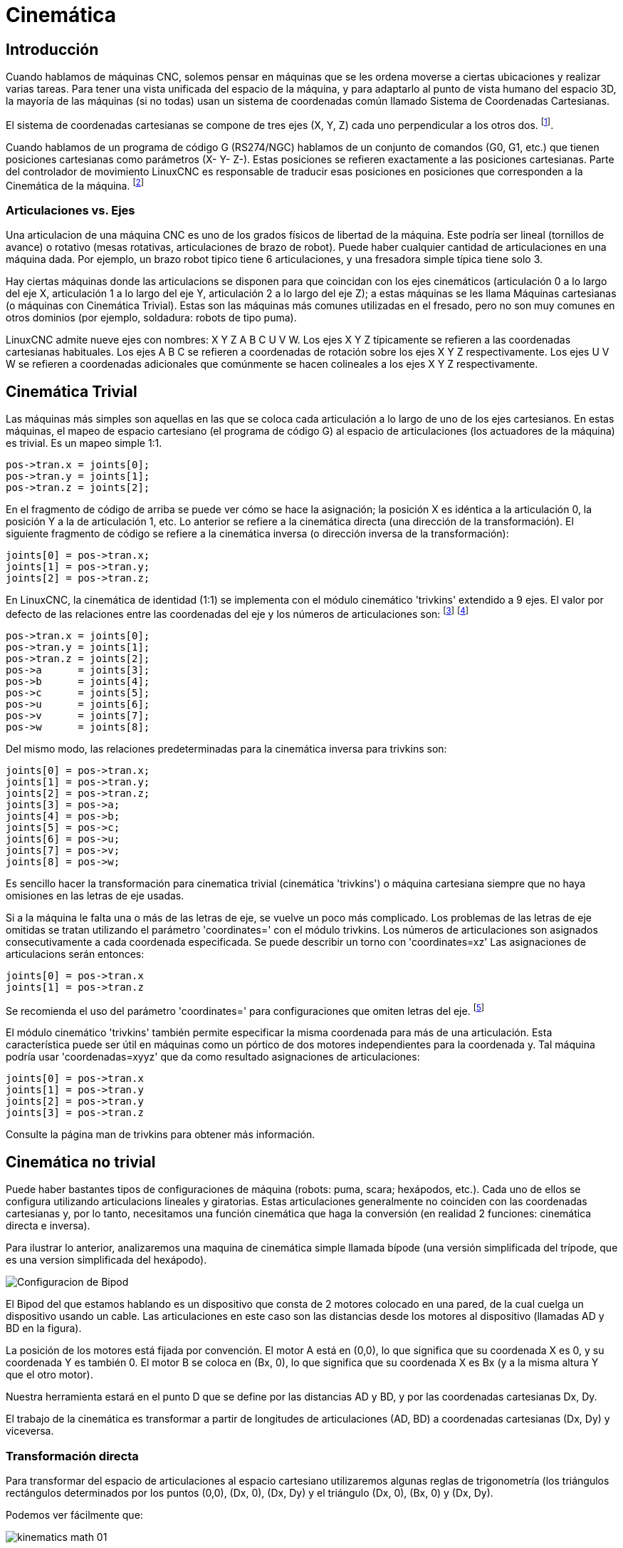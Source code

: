 :lang: es

[[cha:kinematics]]
= Cinemática(((Cinemática)))

== Introducción

Cuando hablamos de máquinas CNC, solemos pensar en máquinas que
se les ordena moverse a ciertas ubicaciones y realizar varias tareas.
Para tener una vista unificada del espacio de la máquina, y para
adaptarlo al punto de vista humano del espacio 3D, la mayoría de las máquinas (si no
todas) usan un sistema de coordenadas común llamado Sistema de Coordenadas Cartesianas.

El sistema de coordenadas cartesianas se compone de tres ejes (X, Y, Z) cada uno
perpendicular a los otros dos. footnote:[La palabra "eje" es comúnmente 
(y erróneamente) usada cuando se habla de máquinas CNC, y se refieren a las direcciones de movimiento de la máquina].

Cuando hablamos de un programa de código G (RS274/NGC) hablamos de un conjunto
de comandos (G0, G1, etc.) que tienen posiciones cartesianas como parámetros (X- Y-
Z-). Estas posiciones se refieren exactamente a las posiciones cartesianas. Parte del
controlador de movimiento LinuxCNC es responsable de traducir esas posiciones
en posiciones que corresponden a la (((cinemática)))Cinemática de la máquina. footnote:[Cinemática: una función bidireccional para transformar del espacio cartesiano al espacio de articulaciones]

=== Articulaciones vs. Ejes

Una articulacion de una máquina CNC es uno de los grados físicos de libertad
de la máquina. Este podría ser lineal (tornillos de avance) o rotativo (mesas rotativas, 
articulaciones de brazo de robot). Puede haber cualquier cantidad de articulaciones en una
máquina dada. Por ejemplo, un brazo robot tipico tiene 6 articulaciones, y una
fresadora simple típica tiene solo 3.

Hay ciertas máquinas donde las articulacions se disponen para que coincidan
con los ejes cinemáticos (articulación 0 a lo largo del eje X, articulación 1 a lo largo del eje Y, articulación 2
a lo largo del eje Z); a estas máquinas se les llama (((máquinas cartesianas)))Máquinas cartesianas (o máquinas con
(((Cinemática Trivial))) Cinemática Trivial). Estas son las máquinas más comunes
utilizadas en el fresado, pero no son muy comunes en otros dominios (por ejemplo, soldadura: robots de tipo puma).

LinuxCNC admite nueve ejes con nombres: X Y Z A B C U V W. Los ejes X Y Z
típicamente se refieren a las coordenadas cartesianas habituales. Los ejes A B C se refieren a
coordenadas de rotación sobre los ejes X Y Z respectivamente. Los ejes U V W se refieren a
coordenadas adicionales que comúnmente se hacen colineales a los ejes X Y Z respectivamente.

== Cinemática Trivial

Las máquinas más simples son aquellas en las que se coloca cada articulación
a lo largo de uno de los ejes cartesianos. En estas máquinas, el mapeo de
espacio cartesiano (el programa de código G) al espacio de articulaciones (los actuadores
 de la máquina) es trivial. Es un mapeo simple 1:1.

----
pos->tran.x = joints[0];
pos->tran.y = joints[1];
pos->tran.z = joints[2];
----

En el fragmento de código de arriba se puede ver cómo se hace la asignación; la 
posición X es idéntica a la articulación 0, la posición Y a la de
articulación 1, etc. Lo anterior se refiere a la cinemática directa (una
dirección de la transformación).
El siguiente fragmento de código se refiere a la cinemática inversa (o
dirección inversa de la transformación):

----
joints[0] = pos->tran.x;
joints[1] = pos->tran.y;
joints[2] = pos->tran.z;
----

En LinuxCNC, la cinemática de identidad (1:1) se implementa con el
módulo cinemático 'trivkins' extendido a 9 ejes. El valor por defecto de
las relaciones entre las coordenadas del eje y los números de articulaciones son:
footnote:[If the machine (for example a lathe) is mounted with
only the X, Z and A axes and the init file of LinuxCNC contains
only the definition of these 3 joints, then the previous assertion is false.
Because we currently have (joint0=X, joint1=Z, joint2=A) which
assumes that joint1=Y.
To make this work in LinuxCNC just define all the axes (XYZA),
LinuxCNC will then use a simple loop in HAL for unused Y axis.]
footnote:[Another way to make it work is to change the corresponding code and recompile the software.]

----
pos->tran.x = joints[0];
pos->tran.y = joints[1];
pos->tran.z = joints[2];
pos->a      = joints[3];
pos->b      = joints[4];
pos->c      = joints[5];
pos->u      = joints[6];
pos->v      = joints[7];
pos->w      = joints[8];
----

Del mismo modo, las relaciones predeterminadas para la cinemática inversa para trivkins son:

----
joints[0] = pos->tran.x;
joints[1] = pos->tran.y;
joints[2] = pos->tran.z;
joints[3] = pos->a;
joints[4] = pos->b;
joints[5] = pos->c;
joints[6] = pos->u;
joints[7] = pos->v;
joints[8] = pos->w;
----

Es sencillo hacer la transformación para cinematica trivial (cinemática 'trivkins') o
máquina cartesiana siempre que no haya omisiones en las letras de eje usadas.

Si a la máquina le falta una o más de las letras de eje, se vuelve un poco más complicado. 
Los problemas de las letras de eje omitidas se tratan utilizando el
parámetro 'coordinates=' con el módulo trivkins. Los números de articulaciones son
asignados consecutivamente a cada coordenada especificada. Se puede describir un torno
con 'coordinates=xz' Las asignaciones de articulacions serán entonces:

----
joints[0] = pos->tran.x
joints[1] = pos->tran.z
----

Se recomienda el uso del parámetro 'coordinates=' para configuraciones que omiten
letras del eje. footnote:[Históricamente, el módulo trivkins no contemplaba el
parámetro 'coordinates=' por lo que las configuraciones de torno a menudo se configuraran como
máquinas XYZ. El eje Y no utilizado se configuró para que 1) hiciera home inmediatamente, 2) usara un
lazo de realimentacion simple para conectar su pin HAL de comando de posición Hal a su pin HAL
de retroalimentacion de posición, y 3) estaba oculto en las GUI de pantalla. 
Numerosas configuraciones sim usaron estos métodos para compartir archivos hal comunes.]

El módulo cinemático 'trivkins' también permite especificar la misma coordenada
para más de una articulación. Esta característica puede ser útil en máquinas como un pórtico
de dos motores independientes para la coordenada y. Tal máquina podría usar
'coordenadas=xyyz' que da como resultado asignaciones de articulaciones:

----
joints[0] = pos->tran.x
joints[1] = pos->tran.y
joints[2] = pos->tran.y
joints[3] = pos->tran.z
----

Consulte la página man de trivkins para obtener más información.

== Cinemática no trivial

Puede haber bastantes tipos de configuraciones de máquina (robots: puma, scara;
hexápodos, etc.). Cada uno de ellos se configura utilizando articulacions lineales y giratorias.
Estas articulaciones generalmente no coinciden con las coordenadas cartesianas y,
por lo tanto, necesitamos una función cinemática que haga la
conversión (en realidad 2 funciones: cinemática directa e inversa).

Para ilustrar lo anterior, analizaremos una maquina de cinemática simple llamada
bípode (una versión simplificada del trípode, que es una version simplificada
del hexápodo).

//.Configuración del bípode
image::images/bipod.png["Configuracion de Bipod"]

El Bipod del que estamos hablando es un dispositivo que consta de 2 motores
colocado en una pared, de la cual cuelga un dispositivo usando un cable. Las
articulaciones en este caso son las distancias desde los motores al dispositivo
(llamadas AD y BD en la figura).

La posición de los motores está fijada por convención. El motor A está en
(0,0), lo que significa que su coordenada X es 0, y su coordenada Y es
también 0. El motor B se coloca en (Bx, 0), lo que significa que su coordenada X
es Bx (y a la misma altura Y que el otro motor).

Nuestra herramienta estará en el punto D que se define por las distancias AD
y BD, y por las coordenadas cartesianas Dx, Dy.

El trabajo de la cinemática es transformar a partir de longitudes de articulaciones (AD, BD)
a coordenadas cartesianas (Dx, Dy) y viceversa.

=== Transformación directa

Para transformar del espacio de articulaciones al espacio cartesiano utilizaremos algunas
reglas de trigonometría (los triángulos rectángulos determinados por los puntos (0,0),
(Dx, 0), (Dx, Dy) y el triángulo (Dx, 0), (Bx, 0) y (Dx, Dy).

Podemos ver fácilmente que: 

image:images/kinematics-math-01.png[align="center"]

asi como: 

image:images/kinematics-math-02.png[align="center"]

Si restamos una de la otra obtendremos:

image:images/kinematics-math-03.png[align="center"]

y por lo tanto:

image:images/kinematics-math-04.png[align="center"]

A partir de ahí calculamos:

image:images/kinematics-math-05.png[align="center"]

////////////////////////////////////////////////////////////////////
podemos ver fácilmente que latexmath:[$AD^{2}=x^{2}+y^{2}$], likewise
latexmath:[$BD^{2}=(Bx-x)^{2}+y^{2}$].

Si restamos una de la otra obtendremos:

latexmath::[\[AD^{2}-BD^{2}=x^{2}+y^{2}-x^{2}+2*x*Bx-Bx^{2}-y^{2}\]]

y por lo tanto:

latexmath::[\[x=\frac{AD^{2}-BD^{2}+Bx^{2}}{2*Bx}\]]

A partir de ahí calculamos:

latexmath::[\[y=\sqrt{AD^{2}-x^{2}}\]]
////////////////////////////////////////////////////////////////////

Tenga en cuenta que el cálculo para y implica la raíz cuadrada de una
diferencia, que puede dar como resultado un número no real. Si no hay
una sola coordenada cartesiana para esta posición de articulacion, la posición
se dice que es una singularidad. En este caso, la cinemática directa retorna -1.

Traducido al código actual:

----
double AD2 = joints[0] * joints[0];
double BD2 = joints[1] * joints[1];
double x = (AD2 - BD2 + Bx * Bx) / (2 * Bx);
double y2 = AD2 - x * x;
if(y2 < 0) return -1;
pos->tran.x = x;
pos->tran.y = sqrt(y2);
return 0;
----

=== Transformación inversa

La cinemática inversa es mucho más fácil en nuestro ejemplo, ya que podemos escribir
directamente

image::images/kinematics-math-06.png[align="center"]

image::images/kinematics-math-07.png[align="center"]

/////////////////////////////////////////////////
latexmath::[\[AD=\sqrt{x^{2}+y^{2}}\]]

latexmath::[\[BD=\sqrt{(Bx-x)^{2}+y^{2}}\]]
////////////////////////////////////////////////

o traducido al código real:

----
double x2 = pos->tran.x * pos->tran.x;
double y2 = pos->tran.y * pos->tran.y;
joints[0] = sqrt(x2 + y2);
joints[1] = sqrt((Bx - pos->tran.x)*(Bx - pos->tran.x) + y2);
return 0;
----

== Detalles de implementación

Un módulo cinemático se implementa como un componente HAL, y tiene
permitido exportar pines y parámetros. Consiste en varias funciones "C"
(a diferencia de las funciones HAL):

----
int kinematicsForward(const double *joint, EmcPose *world,
const KINEMATICS_FORWARD_FLAGS *fflags,
KINEMATICS_INVERSE_FLAGS *iflags)
----

Implementa la función cinemática directa.

----
int kinematicsInverse(const EmcPose * world, double *joints,
const KINEMATICS_INVERSE_FLAGS *iflags,
KINEMATICS_FORWARD_FLAGS *fflags)
----

Implementa la función cinemática inversa.

----
KINEMATICS_TYPE kinematicsType(void)
----

Devuelve el identificador de tipo de cinemática, típicamente 'KINEMATICS_BOTH':

. KINEMATICS_IDENTITY  (each joint number corresponds to an axis letter)
. KINEMATICS_BOTH      (forward and inverse kinematics functions are provided)
. KINEMATICS_FORWARD_ONLY
. KINEMATICS_INVERSE_ONLY

[NOTE]
Guis may interpret KINEMATICS_IDENTITY to hide the distinctions
between joint numbers and axis letters when in joint mode
(typically prior to homing).

----
int kinematicsSwitchable(void)
int kinematicsSwitch(int switchkins_type)
KINS_NOT_SWITCHABLE
----

The function kinematicsSwitchable() returns 1 if multiple
kinematics types are supported.  The function kinematicsSwitch()
selects the kinematics type.
See <<cha:switchable-kinematics,Switchable Kinematitcs>>.

[NOTE]
The majority of provided kinematics modules support a single
kinematics type and use the directive "*KINS_NOT_SWITCHABLE*" to
supply defaults for the required kinematicsSwitchable() and
kinematicsSwitch() functions.


----
int kinematicsHome(EmcPose *world, double *joint,
KINEMATICS_FORWARD_FLAGS *fflags,
KINEMATICS_INVERSE_FLAGS *iflags)
----

La función cinemática home establece todos sus argumentos a 
valores de la posición home conocida. Cuando se llama, estos deben establecerse,
cuando se conocen, a valores iniciales de, por ejemplo, un archivo INI. Si la cinematica de
home puede aceptar puntos de partida arbitrarios, estos valores iniciales
deberían ser usados.

----
int rtapi_app_main(void)
void rtapi_app_exit(void)
----

Estas son las funciones estándar de configuración y desmontaje de los módulos RTAPI.

Cuando están contenidos en un solo archivo fuente, los módulos cinemáticos
pueden ser compilados e instalados por 'halcompile'. Consulte la página de manual de 'halcompile(1)' o
el manual de HAL para más información.

=== Kinematics module using the userkins.comp template

Another way to create a custom kinematics module is to adapt the
hal component 'userkins'. This template component can be modified
locally by a user and can be built using halcompile.

See the userkins man pages for more information.

Note that to create switchable kinematic modules the required
modifications are somewhat more complicated.

See 'millturn.comp' as an example of a switchable kinematic
module that was created using the 'userkins.comp' template.

